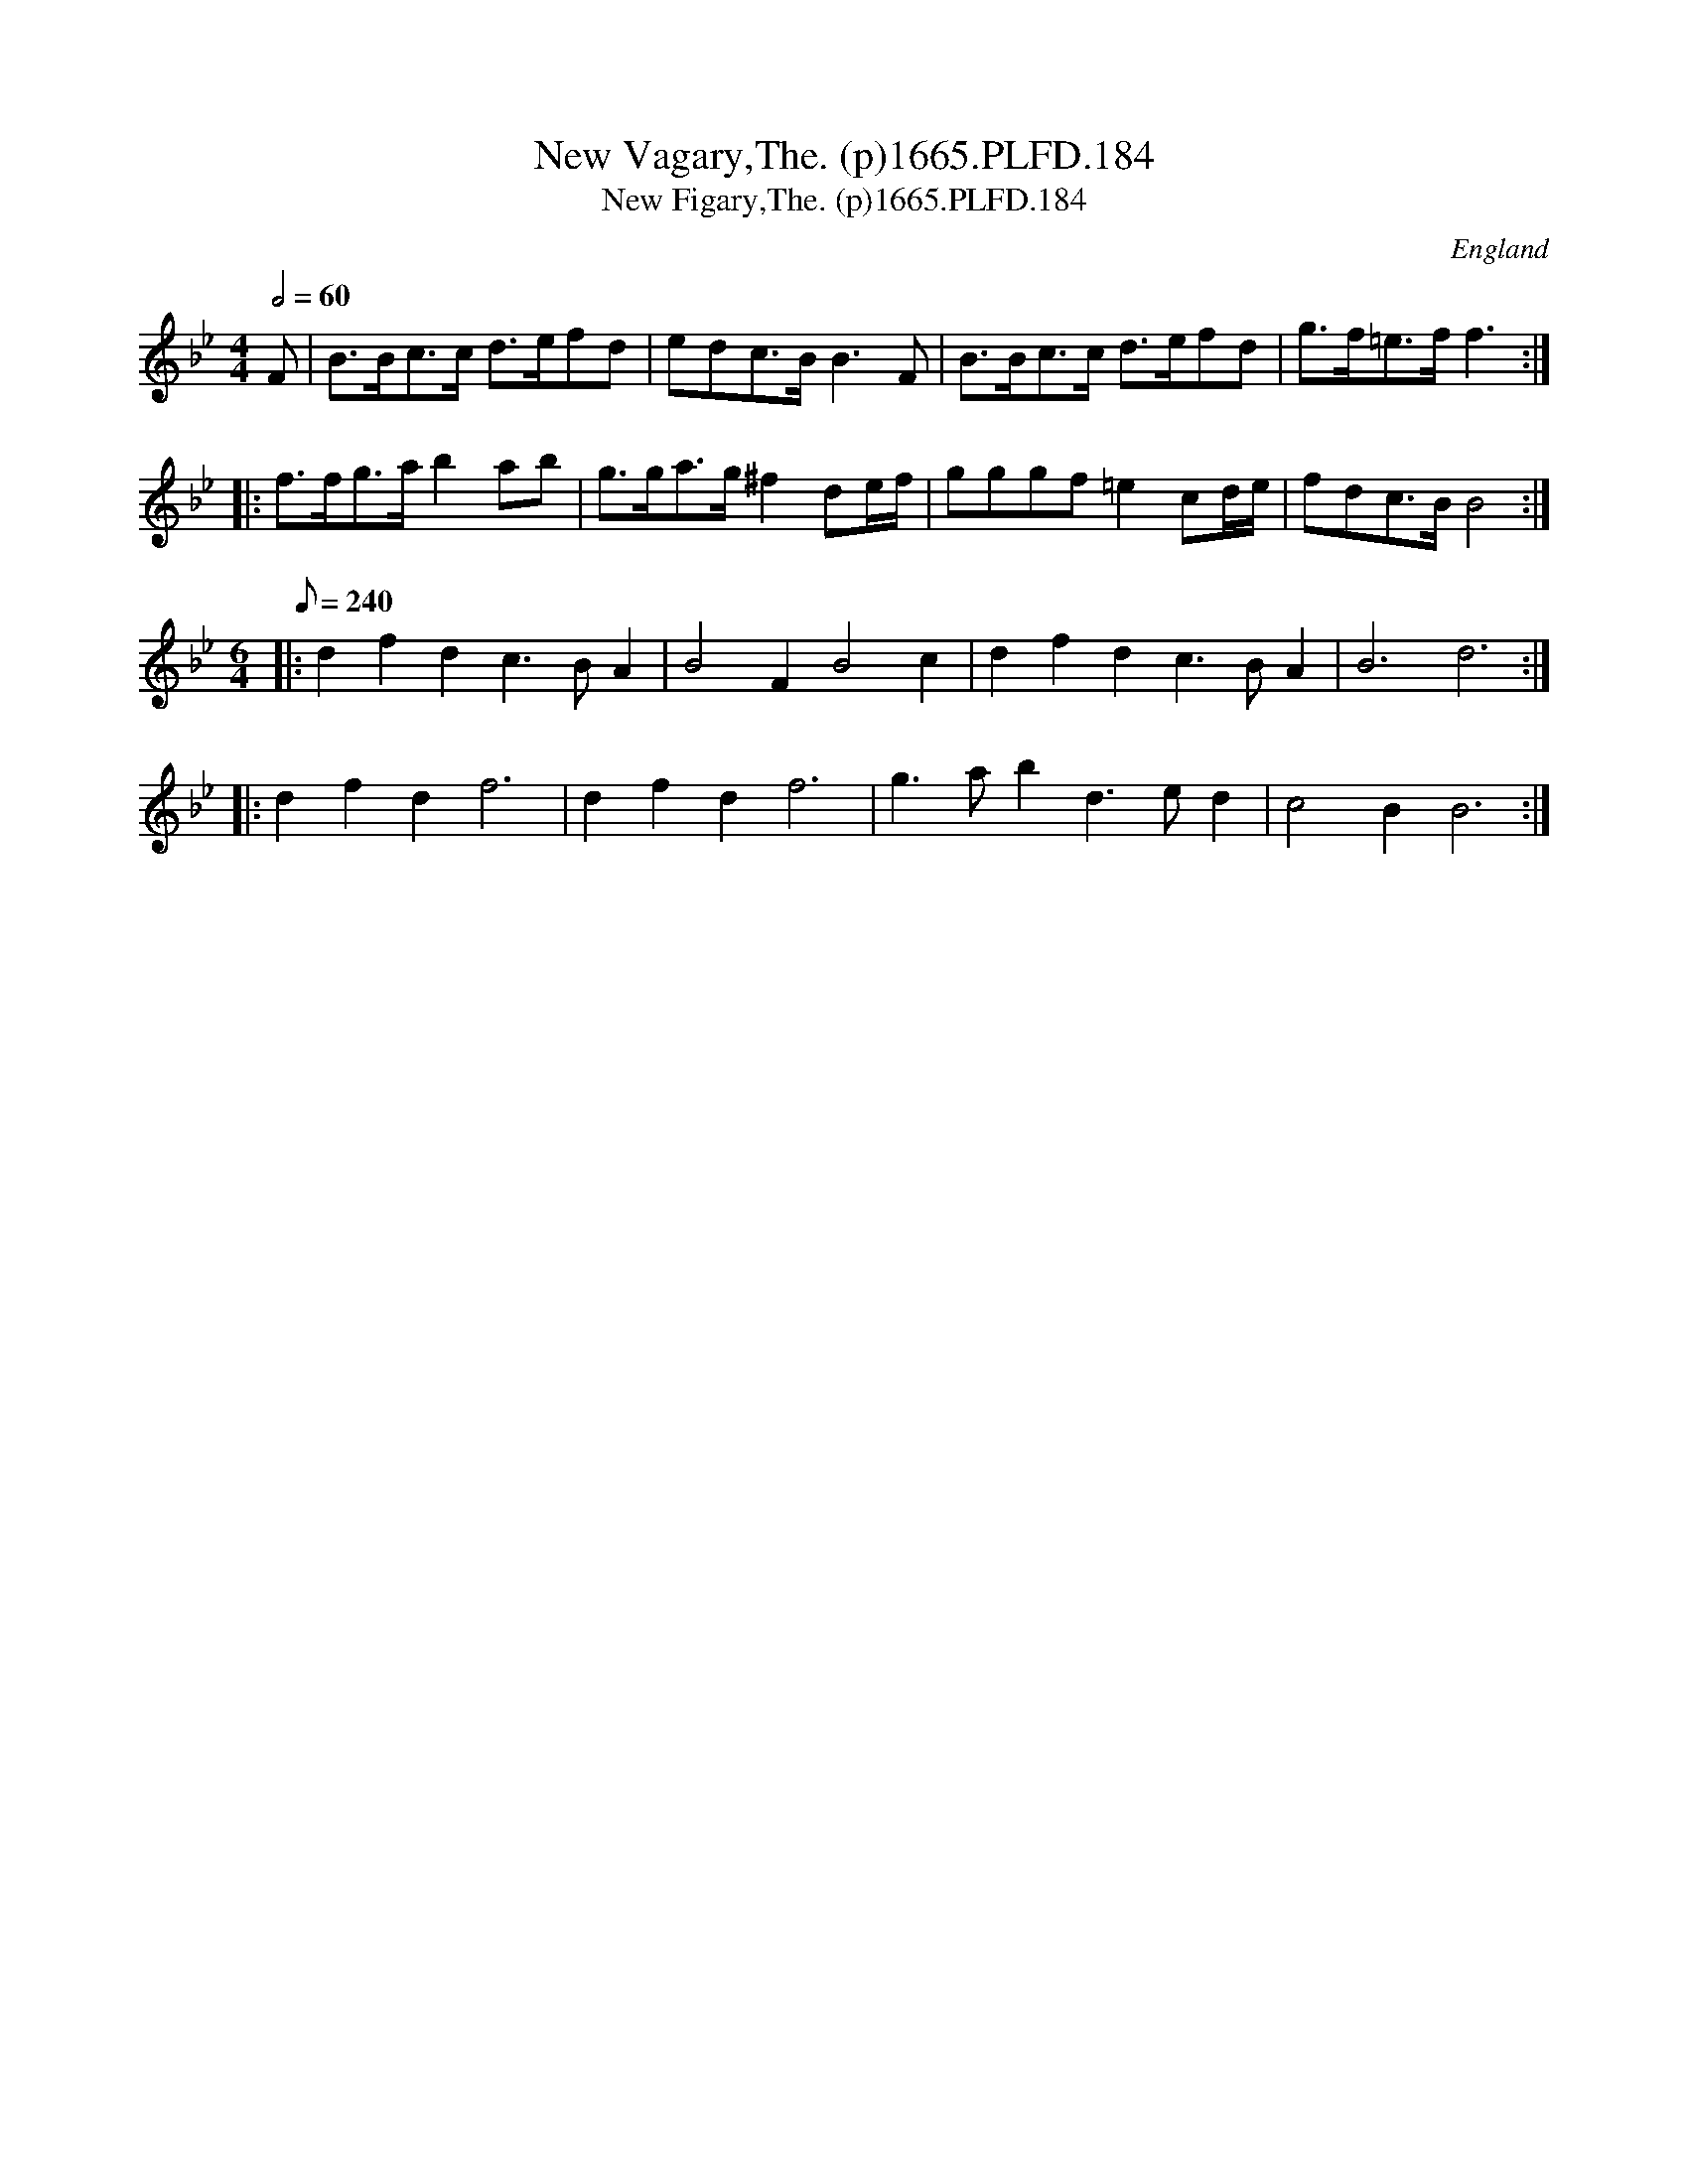 X:184
T:New Vagary,The. (p)1665.PLFD.184
T:New Figary,The. (p)1665.PLFD.184
M:4/4
L:1/8
Q:1/2=60
S:Playford, Dancing Master,2nd Supp. to 3rd Ed.,1665
O:England
H:166
Z:Chris Partington
K:Gm
F|B>Bc>c d>efd|edc>B B3 F|B>Bc>c d>efd|g>f=e>f f3:|
|:f>fg>a b2 ab|g>ga>g ^f2 de/2f/2|gggf =e2 cd/2e/2|fdc>B B4:|
M:6/4
Q:240
|:d2f2d2 c3BA2|B4 F2 B4 c2 |d2f2d2 c3BA2|B6 d6:|
|:d2f2d2 f6 | d2f2d2 f6| g3ab2 d3ed2| c4 B2 B6:|
